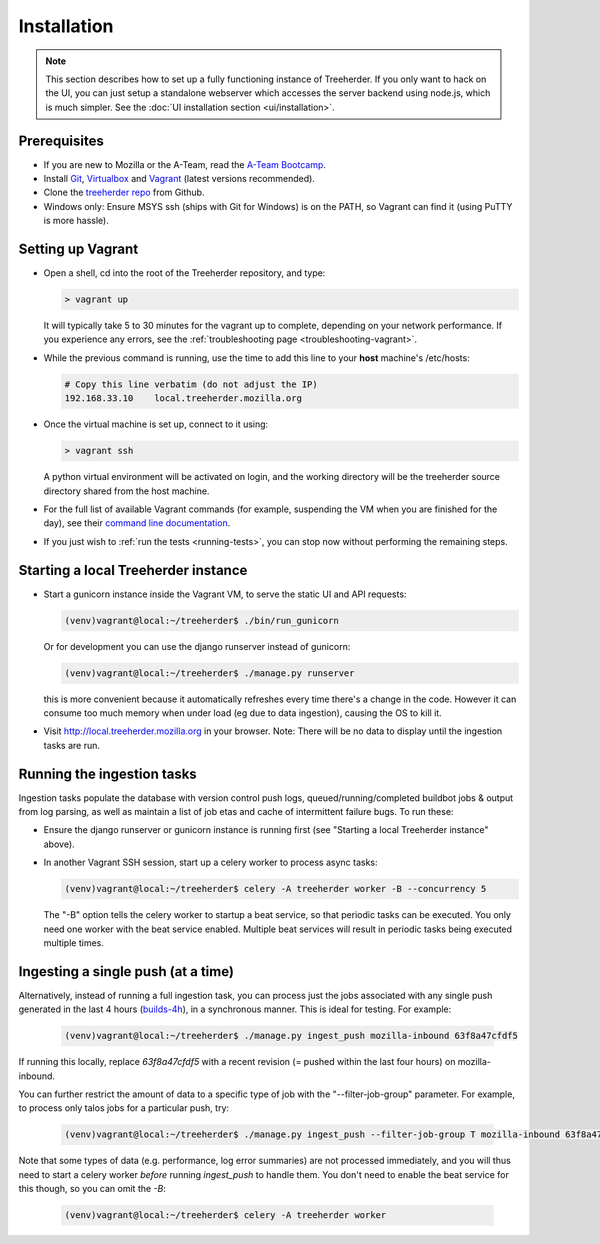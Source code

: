 Installation
================

.. note:: This section describes how to set up a fully functioning
          instance of Treeherder. If you only want to hack on the UI,
          you can just setup a standalone webserver which accesses
          the server backend using node.js, which is much simpler.
          See the :doc:`UI installation section <ui/installation>`.


Prerequisites
-------------

* If you are new to Mozilla or the A-Team, read the `A-Team Bootcamp`_.
* Install Git_, Virtualbox_ and Vagrant_ (latest versions recommended).
* Clone the `treeherder repo`_ from Github.
* Windows only: Ensure MSYS ssh (ships with Git for Windows) is on the PATH, so Vagrant can find it (using PuTTY is more hassle).

Setting up Vagrant
------------------

* Open a shell, cd into the root of the Treeherder repository, and type:

  .. code-block:: bash

     > vagrant up

  It will typically take 5 to 30 minutes for the vagrant up to complete, depending on your network performance. If you experience any errors, see the :ref:`troubleshooting page <troubleshooting-vagrant>`.

* While the previous command is running, use the time to add this line to your **host** machine's /etc/hosts:

  .. code-block:: bash

     # Copy this line verbatim (do not adjust the IP)
     192.168.33.10    local.treeherder.mozilla.org

* Once the virtual machine is set up, connect to it using:

  .. code-block:: bash

     > vagrant ssh

  A python virtual environment will be activated on login, and the working directory will be the treeherder source directory shared from the host machine.

* For the full list of available Vagrant commands (for example, suspending the VM when you are finished for the day), see their `command line documentation`_.

  .. _`command line documentation`: http://docs.vagrantup.com/v2/cli/

* If you just wish to :ref:`run the tests <running-tests>`, you can stop now without performing the remaining steps.

Starting a local Treeherder instance
------------------------------------

* Start a gunicorn instance inside the Vagrant VM, to serve the static UI and API requests:

  .. code-block:: bash

     (venv)vagrant@local:~/treeherder$ ./bin/run_gunicorn

  Or for development you can use the django runserver instead of gunicorn:

  .. code-block:: bash

     (venv)vagrant@local:~/treeherder$ ./manage.py runserver

  this is more convenient because it automatically refreshes every time there's a change in the code. However it can consume too much memory when under load (eg due to data ingestion), causing the OS to kill it.

* Visit http://local.treeherder.mozilla.org in your browser. Note: There will be no data to display until the ingestion tasks are run.

Running the ingestion tasks
---------------------------

Ingestion tasks populate the database with version control push logs, queued/running/completed buildbot jobs & output from log parsing, as well as maintain a list of job etas and cache of intermittent failure bugs. To run these:

* Ensure the django runserver or gunicorn instance is running first (see "Starting a local Treeherder instance" above).

* In another Vagrant SSH session, start up a celery worker to process async tasks:

  .. code-block:: bash

     (venv)vagrant@local:~/treeherder$ celery -A treeherder worker -B --concurrency 5

  The "-B" option tells the celery worker to startup a beat service, so that periodic tasks can be executed.
  You only need one worker with the beat service enabled. Multiple beat services will result in periodic tasks being executed multiple times.

Ingesting a single push (at a time)
-----------------------------------

Alternatively, instead of running a full ingestion task, you can process just
the jobs associated with any single push generated in the last 4 hours
(builds-4h_), in a synchronous manner. This is ideal for testing. For example:

  .. _builds-4h: http://builddata.pub.build.mozilla.org/buildjson/

  .. code-block:: bash

     (venv)vagrant@local:~/treeherder$ ./manage.py ingest_push mozilla-inbound 63f8a47cfdf5

If running this locally, replace `63f8a47cfdf5` with a recent revision (= pushed within 
the last four hours) on mozilla-inbound.

You can further restrict the amount of data to a specific type of job
with the "--filter-job-group" parameter. For example, to process only
talos jobs for a particular push, try:

  .. code-block:: bash

     (venv)vagrant@local:~/treeherder$ ./manage.py ingest_push --filter-job-group T mozilla-inbound 63f8a47cfdf

Note that some types of data (e.g. performance, log error summaries) are not processed
immediately, and you will thus need to start a celery worker *before* running `ingest_push`
to handle them. You don't need to enable the beat service for this though, so you can
omit the `-B`:

  .. code-block:: bash

     (venv)vagrant@local:~/treeherder$ celery -A treeherder worker


.. _A-Team Bootcamp: https://ateam-bootcamp.readthedocs.io
.. _Git: https://git-scm.com
.. _Vagrant: https://www.vagrantup.com
.. _Virtualbox: https://www.virtualbox.org
.. _treeherder repo: https://github.com/mozilla/treeherder
